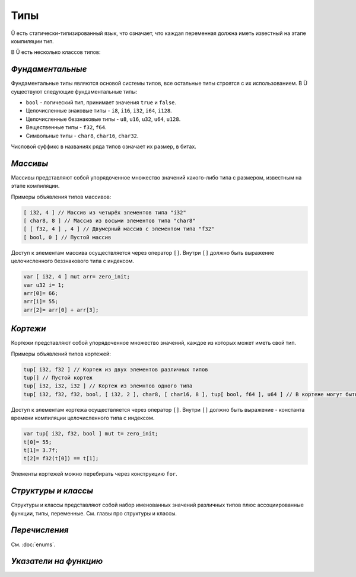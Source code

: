 Типы
====

Ü есть статически-типизированный язык, что означает, что каждая переменная должна иметь известный на этапе компиляции тип.

В Ü есть несколько классов типов:

*****************
*Фундаментальные*
*****************

Фундаментальные типы являются основой системы типов, все остальные типы строятся с их использованием.
В Ü существуют следующие фундаментальные типы:

* ``bool`` - логический тип, принимает значения ``true`` и ``false``.
* Целочисленные знаковые типы - ``i8``, ``i16``, ``i32``, ``i64``, ``i128``.
* Целочисленные беззнаковые типы - ``u8``, ``u16``, ``u32``, ``u64``, ``u128``.
* Вещественные типы - ``f32``, ``f64``.
* Символьные типы - ``char8``, ``char16``, ``char32``.

Числовой суффикс в названиях ряда типов означает их размер, в битах.

*********
*Массивы*
*********

Массивы представляют собой упорядоченное множество значений какого-либо типа с размером, известным на этапе компиляции.

Примеры объявления типов массивов:

.. code-block:: u_spr

   [ i32, 4 ] // Массив из четырёх элементов типа "i32"
   [ char8, 8 ] // Массив из восьми элементов типа "char8"
   [ [ f32, 4 ] , 4 ] // Двумерный массив с элементом типа "f32"
   [ bool, 0 ] // Пустой массив

Доступ к элементам массива осуществляется через оператор ``[]``. Внутри ``[]`` должно быть выражение целочисленного беззнакового типа с индексом.

.. code-block:: u_spr

   var [ i32, 4 ] mut arr= zero_init;
   var u32 i= 1;
   arr[0]= 66;
   arr[i]= 55;
   arr[2]= arr[0] + arr[3];
   

*********
*Кортежи*
*********

Кортежи представляют собой упорядоченное множество значений, каждое из которых может иметь свой тип.

Примеры объявлений типов кортежей:

.. code-block:: u_spr

   tup[ i32, f32 ] // Кортеж из двух элементов различных типов
   tup[] // Пустой кортеж
   tup[ i32, i32, i32 ] // Кортеж из элемнтов одного типа
   tup[ i32, f32, f32, bool, [ i32, 2 ], char8, [ char16, 8 ], tup[ bool, f64 ], u64 ] // В кортеже могут быть массивы и другие кортежи
   
Доступ к элементам кортежа осуществляется через оператор ``[]``. Внутри ``[]`` должно быть выражение - константа времени компиляции целочисленного типа с индексом.

.. code-block:: u_spr

   var tup[ i32, f32, bool ] mut t= zero_init;
   t[0]= 55;
   t[1]= 3.7f;
   t[2]= f32(t[0]) == t[1];

Элементы кортежей можно перебирать через конструкцию ``for``.

********************
*Структуры и классы*
********************

Структуры и классы представляют собой набор именованных значений различных типов плюс ассоциированные функции, типы, переменные.
См. главы про структуры и классы.

**************
*Перечисления*
**************

См. :doc:`enums`.

**********************
*Указатели на функцию*
**********************
